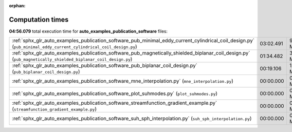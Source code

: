 
:orphan:

.. _sphx_glr_auto_examples_publication_software_sg_execution_times:

Computation times
=================
**04:56.079** total execution time for **auto_examples_publication_software** files:

+------------------------------------------------------------------------------------------------------------------------------------------------------------------+-----------+-----------+
| :ref:`sphx_glr_auto_examples_publication_software_pub_minimal_eddy_current_cylindrical_coil_design.py` (``pub_minimal_eddy_current_cylindrical_coil_design.py``) | 03:02.491 | 9134.9 MB |
+------------------------------------------------------------------------------------------------------------------------------------------------------------------+-----------+-----------+
| :ref:`sphx_glr_auto_examples_publication_software_pub_magnetically_shielded_biplanar_coil_design.py` (``pub_magnetically_shielded_biplanar_coil_design.py``)     | 01:34.482 | 3560.2 MB |
+------------------------------------------------------------------------------------------------------------------------------------------------------------------+-----------+-----------+
| :ref:`sphx_glr_auto_examples_publication_software_pub_biplanar_coil_design.py` (``pub_biplanar_coil_design.py``)                                                 | 00:19.106 | 1299.6 MB |
+------------------------------------------------------------------------------------------------------------------------------------------------------------------+-----------+-----------+
| :ref:`sphx_glr_auto_examples_publication_software_mne_interpolation.py` (``mne_interpolation.py``)                                                               | 00:00.000 | 0.0 MB    |
+------------------------------------------------------------------------------------------------------------------------------------------------------------------+-----------+-----------+
| :ref:`sphx_glr_auto_examples_publication_software_plot_suhmodes.py` (``plot_suhmodes.py``)                                                                       | 00:00.000 | 0.0 MB    |
+------------------------------------------------------------------------------------------------------------------------------------------------------------------+-----------+-----------+
| :ref:`sphx_glr_auto_examples_publication_software_streamfunction_gradient_example.py` (``streamfunction_gradient_example.py``)                                   | 00:00.000 | 0.0 MB    |
+------------------------------------------------------------------------------------------------------------------------------------------------------------------+-----------+-----------+
| :ref:`sphx_glr_auto_examples_publication_software_suh_sph_interpolation.py` (``suh_sph_interpolation.py``)                                                       | 00:00.000 | 0.0 MB    |
+------------------------------------------------------------------------------------------------------------------------------------------------------------------+-----------+-----------+
